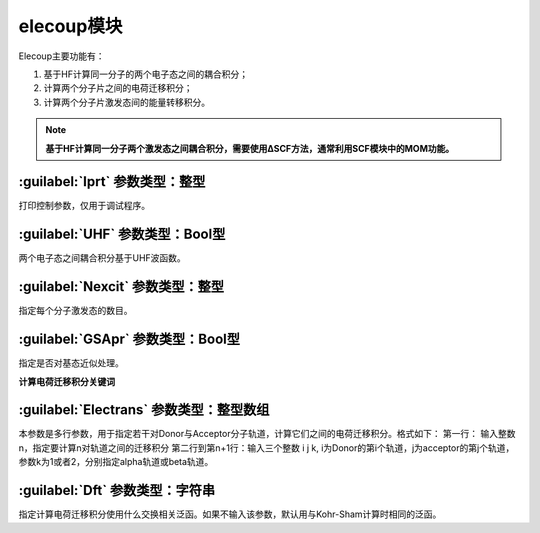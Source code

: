 elecoup模块
================================================
Elecoup主要功能有：

#. 基于HF计算同一分子的两个电子态之间的耦合积分； 
#. 计算两个分子片之间的电荷迁移积分； 
#. 计算两个分子片激发态间的能量转移积分。

.. note::

    **基于HF计算同一分子两个激发态之间耦合积分，需要使用ΔSCF方法，通常利用SCF模块中的MOM功能。**

:guilabel:`Iprt` 参数类型：整型
------------------------------------------------
打印控制参数，仅用于调试程序。

:guilabel:`UHF` 参数类型：Bool型
------------------------------------------------
两个电子态之间耦合积分基于UHF波函数。

:guilabel:`Nexcit` 参数类型：整型
------------------------------------------------
指定每个分子激发态的数目。

:guilabel:`GSApr` 参数类型：Bool型
------------------------------------------------
指定是否对基态近似处理。

**计算电荷迁移积分关键词**

:guilabel:`Electrans` 参数类型：整型数组
------------------------------------------------
本参数是多行参数，用于指定若干对Donor与Acceptor分子轨道，计算它们之间的电荷迁移积分。格式如下：
第一行： 输入整数n，指定要计算n对轨道之间的迁移积分
第二行到第n+1行：输入三个整数 i j k, i为Donor的第i个轨道，j为acceptor的第j个轨道，参数k为1或者2，分别指定alpha轨道或beta轨道。

:guilabel:`Dft` 参数类型：字符串
------------------------------------------------
指定计算电荷迁移积分使用什么交换相关泛函。如果不输入该参数，默认用与Kohr-Sham计算时相同的泛函。